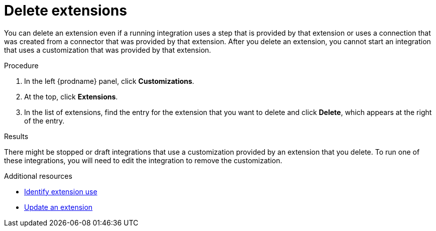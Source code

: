 // This assembly is included in the following assemblies:
// as_adding-extensions.adoc

[id='deleting-extensions_{context}']
= Delete extensions

You can delete an extension even if a running integration uses a step that is
provided by that extension or uses a connection that was created from a 
connector that was 
provided by that extension. After you delete an extension, you cannot 
start an integration that uses a customization that was provided by
that extension. 

.Procedure

. In the left {prodname} panel, click *Customizations*.                         
                            
. At the top, click *Extensions*.                         
                            
. In the list of extensions, find the entry for the extension that 
you want to delete and click *Delete*, which appears at the right of the 
entry. 

.Results

There might be stopped or draft integrations that use a customization 
provided by an extension that you delete. 
To run one of these integrations, you will need to edit the
integration to remove the customization.

.Additional resources
* link:{LinkFuseOnlineIntegrationGuide}#identifying-extension-use_add-extension[Identify extension use]
* link:{LinkFuseOnlineIntegrationGuide}#updating-integrations_add-extension[Update an extension]
